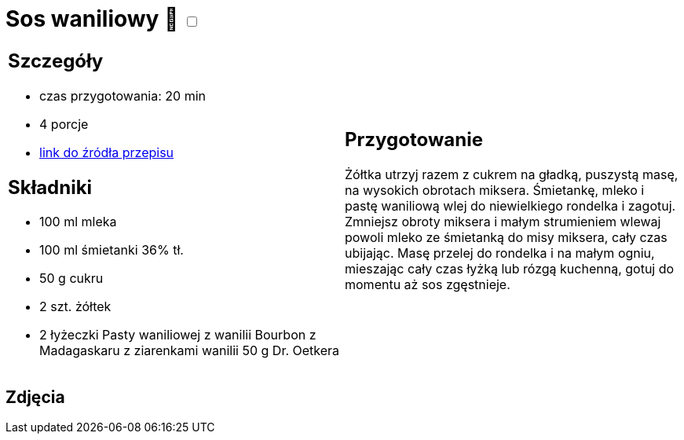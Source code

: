 = Sos waniliowy 🌱 +++ <label class="switch"><input data-status="off" type="checkbox"><span class="slider round"></span></label>+++

[cols=".<a,.<a"]
[frame=none]
[grid=none]
|===
|
== Szczegóły
* czas przygotowania: 20 min
* 4 porcje
* https://www.oetker.pl/przepisy/r/sos-waniliowy[link do źródła przepisu]

== Składniki
* 100 ml mleka
* 100 ml śmietanki 36% tł.
* 50 g cukru
* 2 szt. żółtek
* 2 łyżeczki Pasty waniliowej z wanilii Bourbon z Madagaskaru z ziarenkami wanilii 50 g Dr. Oetkera

|
== Przygotowanie
Żółtka utrzyj razem z cukrem na gładką, puszystą masę, na wysokich obrotach miksera.
Śmietankę, mleko i pastę waniliową wlej do niewielkiego rondelka i zagotuj.
Zmniejsz obroty miksera i małym strumieniem wlewaj powoli mleko ze śmietanką do misy miksera, cały czas ubijając.
Masę przelej do rondelka i na małym ogniu, mieszając cały czas łyżką lub rózgą kuchenną, gotuj do momentu aż sos zgęstnieje.

|===

[.text-center]
== Zdjęcia

